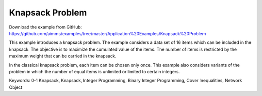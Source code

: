 Knapsack Problem
==================
.. meta::
   :keywords: 0-1 Knapsack, Knapsack, Integer Programming, Binary Integer Programming, Cover Inequalities, Network Object
   :description: This example introduces a knapsack problem.

Download the example from GitHub:
https://github.com/aimms/examples/tree/master/Application%20Examples/Knapsack%20Problem

This example introduces a knapsack problem. The example considers a data set of 16 items which can be included in the knapsack. The objective is to maximize the cumulated value of the items. The number of items is restricted by the maximum weight that can be carried in the knapsack. 

In the classical knapsack problem, each item can be chosen only once. This example also considers variants of the problem in which the number of equal items is unlimited or limited to certain integers. 

Keywords:
0-1 Knapsack, Knapsack, Integer Programming, Binary Integer Programming, Cover Inequalities, Network Object



 